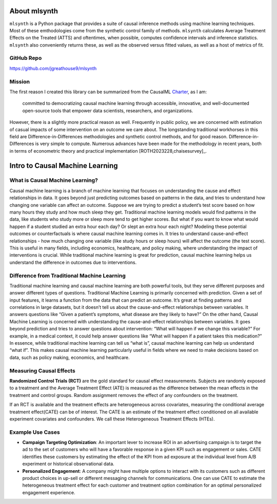 About mlsynth
===========================

``mlsynth`` is a Python package that provides a suite of causal inference methods using machine learning techniques. Most of these emthodologies come from the synthetic control family of methods. ``mlsynth`` calculates Average Treatment Effects on the Treated (ATTS) and oftentimes, when possible, computes confidence intervals and inference statistics. ``mlsynth`` also conveniently returns these, as well as the observed versus fitted values, as well as a host of metrics of fit.

GitHub Repo
-----------

https://github.com/jgreathouse9/mlsynth

Mission
-------

The first reason I created this library can be summarized from the CausalML `Charter <https://github.com/uber/causalml/blob/master/CHARTER.md>`_, as I am:

    committed to democratizing causal machine learning through accessible, innovative, and well-documented open-source tools that empower data scientists, researchers, and organizations.

However, there is a slightly more practical reason as well. Frequently in public policy, we are concerned with estimation of casual impacts of some intervention on an outcome we care about. The longstanding traditional workhorses in this field are Difference-in-Differences methodologies and synthetic control methods, and for good reason. Difference-in-Differences is very simple to compute. Numerous advances have been made for the methodology in recent years, both in terms of econometric theory and practical implementation [ROTH2023228,chaisesurvey]_.



Intro to Causal Machine Learning
================================

What is Causal Machine Learning?
--------------------------------

Causal machine learning is a branch of machine learning that focuses on understanding the cause and effect relationships in data. It goes beyond just predicting outcomes based on patterns in the data, and tries to understand how changing one variable can affect an outcome.
Suppose we are trying to predict a student’s test score based on how many hours they study and how much sleep they get. Traditional machine learning models would find patterns in the data, like students who study more or sleep more tend to get higher scores.
But what if you want to know what would happen if a student studied an extra hour each day? Or slept an extra hour each night? Modeling these potential outcomes or counterfactuals is where causal machine learning comes in. It tries to understand cause-and-effect relationships - how much changing one variable (like study hours or sleep hours) will affect the outcome (the test score).
This is useful in many fields, including economics, healthcare, and policy making, where understanding the impact of interventions is crucial.
While traditional machine learning is great for prediction, causal machine learning helps us understand the difference in outcomes due to interventions.



Difference from Traditional Machine Learning
--------------------------------------------

Traditional machine learning and causal machine learning are both powerful tools, but they serve different purposes and answer different types of questions.
Traditional Machine Learning is primarily concerned with prediction. Given a set of input features, it learns a function from the data that can predict an outcome. It’s great at finding patterns and correlations in large datasets, but it doesn’t tell us about the cause-and-effect relationships between variables. It answers questions like “Given a patient’s symptoms, what disease are they likely to have?”
On the other hand, Causal Machine Learning is concerned with understanding the cause-and-effect relationships between variables. It goes beyond prediction and tries to answer questions about intervention: “What will happen if we change this variable?” For example, in a medical context, it could help answer questions like “What will happen if a patient takes this medication?”
In essence, while traditional machine learning can tell us “what is”, causal machine learning can help us understand “what if”. This makes causal machine learning particularly useful in fields where we need to make decisions based on data, such as policy making, economics, and healthcare.


Measuring Causal Effects
------------------------

**Randomized Control Trials (RCT)** are the gold standard for causal effect measurements.  Subjects are randomly exposed to a treatment and the Average Treatment Effect (ATE) is measured as the difference between the mean effects in the treatment and control groups.  Random assignment removes the effect of any confounders on the treatment.

If an RCT is available and the treatment effects are heterogeneous across covariates, measuring the conditional average treatment effect(CATE) can be of interest.  The CATE is an estimate of the treatment effect conditioned on all available experiment covariates and confounders.  We call these Heterogeneous Treatment Effects (HTEs).


Example Use Cases
-----------------

- **Campaign Targeting Optimization**: An important lever to increase ROI in an advertising campaign is to target the ad to the set of customers who will have a favorable response in a given KPI such as engagement or sales. CATE identifies these customers by estimating the effect of the KPI from ad exposure at the individual level from A/B experiment or historical observational data.

- **Personalized Engagement**: A company might have multiple options to interact with its customers such as different product choices in up-sell or different messaging channels for communications. One can use CATE to estimate the heterogeneous treatment effect for each customer and treatment option combination for an optimal personalized engagement experience.
